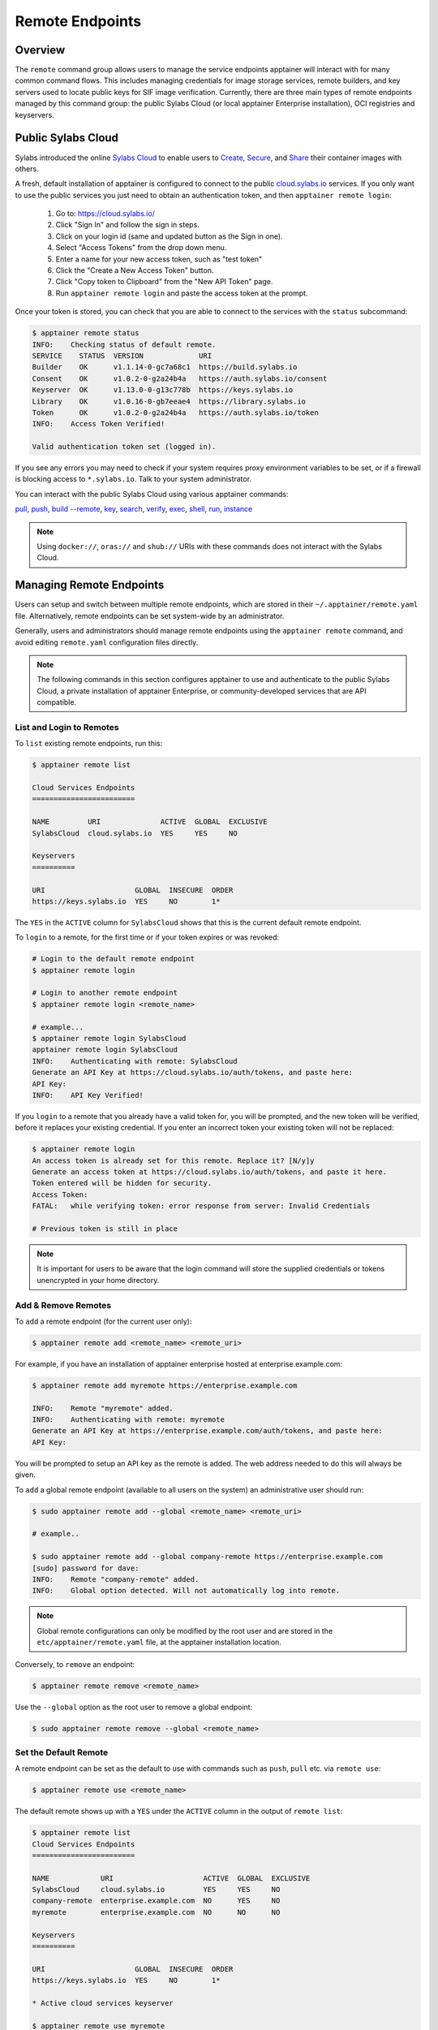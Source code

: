================
Remote Endpoints
================

--------
Overview
--------

The ``remote`` command group allows users to manage the service endpoints
apptainer will interact with for many common command flows. This includes
managing credentials for image storage services, remote builders, and key 
servers used to locate public keys for SIF image verification. Currently,
there are three main types of remote endpoints managed by this command group:
the public Sylabs Cloud (or local apptainer Enterprise installation), OCI 
registries and keyservers.

-------------------
Public Sylabs Cloud
-------------------

Sylabs introduced the online `Sylabs Cloud
<https://cloud.sylabs.io/home>`_ to enable users to `Create
<https://cloud.sylabs.io/builder>`_, `Secure
<https://cloud.sylabs.io/keystore?sign=true>`_, and `Share
<https://cloud.sylabs.io/library>`_ their container
images with others.

A fresh, default installation of apptainer is configured to connect
to the public `cloud.sylabs.io <https://cloud.sylabs.io>`__
services. If you only want to use the public services you just need to
obtain an authentication token, and then ``apptainer remote login``:

  1) Go to: https://cloud.sylabs.io/
  2) Click "Sign In" and follow the sign in steps.
  3) Click on your login id (same and updated button as the Sign in one).
  4) Select "Access Tokens" from the drop down menu.
  5) Enter a name for your new access token, such as "test token"
  6) Click the "Create a New Access Token" button.
  7) Click "Copy token to Clipboard" from the "New API Token" page.
  8) Run ``apptainer remote login`` and paste the access token at the prompt.

Once your token is stored, you can check that you are able to connect
to the services with the ``status`` subcommand:

.. code:: console

    $ apptainer remote status
    INFO:    Checking status of default remote.
    SERVICE    STATUS  VERSION             URI
    Builder    OK      v1.1.14-0-gc7a68c1  https://build.sylabs.io
    Consent    OK      v1.0.2-0-g2a24b4a   https://auth.sylabs.io/consent
    Keyserver  OK      v1.13.0-0-g13c778b  https://keys.sylabs.io
    Library    OK      v1.0.16-0-gb7eeae4  https://library.sylabs.io
    Token      OK      v1.0.2-0-g2a24b4a   https://auth.sylabs.io/token
    INFO:    Access Token Verified!

    Valid authentication token set (logged in).

If you see any errors you may need to check if your system requires
proxy environment variables to be set, or if a firewall is blocking
access to ``*.sylabs.io``. Talk to your system administrator.

You can interact with the public Sylabs Cloud using various apptainer commands:

`pull <cli/apptainer_pull.html>`_,
`push <cli/apptainer_push.html>`_,
`build --remote <cli/apptainer_build.html#options>`_,
`key <cli/apptainer_key.html>`_,
`search <cli/apptainer_search.html>`_,
`verify <cli/apptainer_verify.html>`_,
`exec <cli/apptainer_exec.html>`_,
`shell <cli/apptainer_shell.html>`_,
`run <cli/apptainer_run.html>`_,
`instance <cli/apptainer_instance.html>`_

.. note::

   Using ``docker://``, ``oras://`` and ``shub://`` URIs with these commands
   does not interact with the Sylabs Cloud.

-------------------------
Managing Remote Endpoints
-------------------------

Users can setup and switch between multiple remote endpoints, which
are stored in their ``~/.apptainer/remote.yaml``
file. Alternatively, remote endpoints can be set system-wide by an
administrator.

Generally, users and administrators should manage remote endpoints
using the ``apptainer remote`` command, and avoid editing
``remote.yaml`` configuration files directly.

.. note::

   The following commands in this section configures apptainer to use
   and authenticate to the public Sylabs Cloud, a private installation
   of apptainer Enterprise, or community-developed services that are
   API compatible.

List and Login to Remotes
=========================

To ``list`` existing remote endpoints, run this:

.. code-block:: none

    $ apptainer remote list

    Cloud Services Endpoints
    ========================

    NAME         URI              ACTIVE  GLOBAL  EXCLUSIVE
    SylabsCloud  cloud.sylabs.io  YES     YES     NO

    Keyservers
    ==========

    URI                     GLOBAL  INSECURE  ORDER
    https://keys.sylabs.io  YES     NO        1*


The ``YES`` in the ``ACTIVE`` column for ``SylabsCloud`` shows that this is the
current default remote endpoint.
   
To ``login`` to a remote, for the first time or if your token expires
or was revoked:

.. code-block:: console

    # Login to the default remote endpoint
    $ apptainer remote login
                
    # Login to another remote endpoint                
    $ apptainer remote login <remote_name>

    # example...
    $ apptainer remote login SylabsCloud
    apptainer remote login SylabsCloud
    INFO:    Authenticating with remote: SylabsCloud
    Generate an API Key at https://cloud.sylabs.io/auth/tokens, and paste here:
    API Key: 
    INFO:    API Key Verified!

    
If you ``login`` to a remote that you already have a valid token for,
you will be prompted, and the new token will be verified, before it
replaces your existing credential. If you enter an incorrect token
your existing token will not be replaced:

.. code-block:: console
   
    $ apptainer remote login
    An access token is already set for this remote. Replace it? [N/y]y
    Generate an access token at https://cloud.sylabs.io/auth/tokens, and paste it here.
    Token entered will be hidden for security.
    Access Token: 
    FATAL:   while verifying token: error response from server: Invalid Credentials

    # Previous token is still in place

.. note::

    It is important for users to be aware that the login command will store the
    supplied credentials or tokens unencrypted in your home directory.
    
Add & Remove Remotes
====================

To ``add`` a remote endpoint (for the current user only):

.. code-block:: none

    $ apptainer remote add <remote_name> <remote_uri>

For example, if you have an installation of apptainer enterprise
hosted at enterprise.example.com:

.. code-block:: none

    $ apptainer remote add myremote https://enterprise.example.com
   
    INFO:    Remote "myremote" added.
    INFO:    Authenticating with remote: myremote
    Generate an API Key at https://enterprise.example.com/auth/tokens, and paste here:
    API Key:

You will be prompted to setup an API key as the remote is added. The
web address needed to do this will always be given.

To ``add`` a global remote endpoint (available to all users on the
system) an administrative user should run:

.. code-block:: none

    $ sudo apptainer remote add --global <remote_name> <remote_uri>

    # example..

    $ sudo apptainer remote add --global company-remote https://enterprise.example.com
    [sudo] password for dave: 
    INFO:    Remote "company-remote" added.
    INFO:    Global option detected. Will not automatically log into remote.
   
.. note:: Global remote configurations can only be modified by the
     root user and are stored in the ``etc/apptainer/remote.yaml``
     file, at the apptainer installation location.

Conversely, to ``remove`` an endpoint:

.. code-block:: none

    $ apptainer remote remove <remote_name>

Use the ``--global`` option as the root user to remove a global
endpoint:

.. code-block:: none

    $ sudo apptainer remote remove --global <remote_name>


Set the Default Remote
======================
    
A remote endpoint can be set as the default to use with commands such
as ``push``, ``pull`` etc. via ``remote use``:

.. code-block:: none

    $ apptainer remote use <remote_name>

The default remote shows up with a ``YES`` under the ``ACTIVE`` column in the output of ``remote list``:

.. code-block:: none

    $ apptainer remote list
    Cloud Services Endpoints
    ========================

    NAME            URI                     ACTIVE  GLOBAL  EXCLUSIVE
    SylabsCloud     cloud.sylabs.io         YES     YES     NO
    company-remote  enterprise.example.com  NO      YES     NO
    myremote        enterprise.example.com  NO      NO      NO

    Keyservers
    ==========

    URI                     GLOBAL  INSECURE  ORDER
    https://keys.sylabs.io  YES     NO        1*

    * Active cloud services keyserver

    $ apptainer remote use myremote
    INFO:    Remote "myremote" now in use.

    $ apptainer remote list
    Cloud Services Endpoints
    ========================

    NAME            URI                     ACTIVE  GLOBAL  EXCLUSIVE
    SylabsCloud     cloud.sylabs.io         NO      YES     NO
    company-remote  enterprise.example.com  NO      YES     NO
    myremote        enterprise.example.com  YES     NO      NO

    Keyservers
    ==========

    URI                       GLOBAL  INSECURE  ORDER
    https://keys.example.com  YES     NO        1*

    * Active cloud services keyserver


apptainer 3.7 introduces the ability for an administrator to make a remote
the only usable remote for the system by using the ``--exclusive`` flag:

.. code-block:: none

    $ sudo apptainer remote use --exclusive company-remote
    INFO:    Remote "company-remote" now in use.
    $ apptainer remote list
    Cloud Services Endpoints
    ========================

    NAME            URI                     ACTIVE  GLOBAL  EXCLUSIVE
    SylabsCloud     cloud.sylabs.io         NO      YES     NO
    company-remote  enterprise.example.com  YES     YES     YES
    myremote        enterprise.example.com  NO      NO      NO

    Keyservers
    ==========

    URI                       GLOBAL  INSECURE  ORDER
    https://keys.example.com  YES     NO        1*

    * Active cloud services keyserver

This, in turn, prevents users from changing the remote they use:

.. code-block:: none

    $ apptainer remote use myremote
    FATAL:   could not use myremote: remote company-remote has been set exclusive by the system administrator

If you do not want to switch remote with ``remote use`` you can:

* Make ``push`` and ``pull`` use an alternative library server with
  the ``--library`` option.
* Make ``build --remote`` use an alternative remote builder with the
  ``--builder`` option.
* Make ``keys`` use an alternative keyserver with the ``-url`` option.

------------------------
Keyserver Configurations
------------------------

By default, apptainer will use the keyserver correlated to the active cloud
service endpoint. This behavior can be changed or supplemented via the
``add-keyserver`` and ``remove-keyserver`` commands. These commands allow an
administrator to create a global list of key servers used to verify container
signatures by default, where ``order 1`` is the first in the list. Other 
operations performed by apptainer that reach out to a keyserver will only
use the first entry, or ``order 1``, keyserver.

When we list our default remotes, we can see that the default keyserver is
``https://keys.sylabs.io`` and the asterisk next to its order indicates that
it is the keyserver associated to the current remote endpoint. We can also see
the ``INSECURE`` column indicating that apptainer will use TLS when
communicating with the keyserver.

.. code-block:: none

    $ apptainer remote list
    Cloud Services Endpoints
    ========================

    NAME         URI              ACTIVE  GLOBAL  EXCLUSIVE
    SylabsCloud  cloud.sylabs.io  YES     YES     NO

    Keyservers
    ==========

    URI                     GLOBAL  INSECURE  ORDER
    https://keys.sylabs.io  YES     NO        1*

    * Active cloud services keyserver

We can add a key server to list of keyservers with:

.. code-block:: none

    $ sudo apptainer remote add-keyserver https://pgp.example.com
    $ apptainer remote list
    Cloud Services Endpoints
    ========================

    NAME         URI              ACTIVE  GLOBAL  EXCLUSIVE
    SylabsCloud  cloud.sylabs.io  YES     YES     NO

    Keyservers
    ==========

    URI                      GLOBAL  INSECURE  ORDER
    https://keys.sylabs.io   YES     NO        1*
    https://pgp.example.com  YES     NO        2

    * Active cloud services keyserver

Here we can see that the ``https://pgp.example.com`` keyserver was appended to
our list. If we would like to specify the order in the list that this key is
placed, we can use the ``--order`` flag:

.. code-block:: none

    $ sudo apptainer remote add-keyserver --order 1 https://pgp.example.com
    $ apptainer remote list
    Cloud Services Endpoints
    ========================

    NAME         URI              ACTIVE  GLOBAL  EXCLUSIVE
    SylabsCloud  cloud.sylabs.io  YES     YES     NO

    Keyservers
    ==========

    URI                      GLOBAL  INSECURE  ORDER
    https://pgp.example.com  YES     NO        1
    https://keys.sylabs.io   YES     NO        2*

    * Active cloud services keyserver

Since we specified ``--order 1``, the ``https://pgp.example.com`` keyserver was
placed as the first entry in the list and the default keyserver was moved to
second in the list. With the keyserver configuration above, all image default
image verification performed by apptainer will first reach out to
``https://pgp.example.com`` and then to ``https://keys.sylabs.io`` when
searching for public keys.

If a keyserver requires authentication before usage, users can login before
using it:

.. code-block:: none

    $ apptainer remote login --username ian https://pgp.example.com
    Password (or token when username is empty): 
    INFO:    Token stored in /home/ian/.apptainer/remote.yaml

Now we can see that ``https://pgp.example.com`` is logged in:

.. code-block:: none

    $ apptainer remote list
    Cloud Services Endpoints
    ========================

    NAME         URI              ACTIVE  GLOBAL  EXCLUSIVE
    SylabsCloud  cloud.sylabs.io  YES     YES     NO

    Keyservers
    ==========

    URI                      GLOBAL  INSECURE  ORDER
    https://pgp.example.com  YES     NO        1
    https://keys.sylabs.io   YES     NO        2*

    * Active cloud services keyserver

    Authenticated Logins
    =================================

    URI                     INSECURE
    https://pgp.example.com NO

.. note::
    It is important for users to be aware that the login command will store the
    supplied credentials or tokens unencrypted in your home directory.

.. _sec:managing_oci_registries:

-----------------------
Managing OCI Registries
-----------------------

It is common for users of apptainer to use OCI registries as sources for
their container images. Some registries require credentials to access certain
images or the registry itself. Previously, the only methods in apptainer to
supply credentials to registries were to supply credentials for each command or
set environment variables for a single registry.
See :ref:`Authentication via Interactive Login <sec:authentication_via_docker_login>`
and :ref:`Authentication via Environment Variables <sec:authentication_via_environment_variables>`

apptainer 3.7 introduces the ability for users to supply credentials on a per
registry basis with the ``remote`` command group.

Users can login to an oci registry with the ``remote login`` command by
specifying a ``docker://`` prefix to the registry hostname:

.. code-block:: none

    $ apptainer remote login --username ian docker://docker.io
    Password (or token when username is empty): 
    INFO:    Token stored in /home/ian/.apptainer/remote.yaml

    $ apptainer remote list
    Cloud Services Endpoints
    ========================

    NAME         URI              ACTIVE  GLOBAL  EXCLUSIVE
    SylabsCloud  cloud.sylabs.io  YES     YES     NO

    Keyservers
    ==========

    URI                     GLOBAL  INSECURE  ORDER
    https://keys.sylabs.io  YES     NO        1*

    * Active cloud services keyserver

    Authenticated Logins
    =================================

    URI                 INSECURE
    docker://docker.io  NO

Now we can see that ``docker://docker.io`` shows up under
``Authenticated Logins`` and apptainer will automatically supply the
configured credentials when interacting with DockerHub. We can also see
the ``INSECURE`` column indicating that apptainer will use TLS when
communicating with the registry.

We can login to multiple OCI registries at the same time:

.. code-block:: none

    $ apptainer remote login --username ian docker://registry.example.com
    Password (or token when username is empty): 
    INFO:    Token stored in /home/ian/.apptainer/remote.yaml

    $ apptainer remote list
    Cloud Services Endpoints
    ========================

    NAME         URI              ACTIVE  GLOBAL  EXCLUSIVE
    SylabsCloud  cloud.sylabs.io  YES     YES     NO

    Keyservers
    ==========

    URI                     GLOBAL  INSECURE  ORDER
    https://keys.sylabs.io  YES     NO        1*

    * Active cloud services keyserver

    Authenticated Logins
    =================================

    URI                            INSECURE
    docker://docker.io             NO
    docker://registry.example.com  NO

apptainer will supply the correct credentials for the registry based off of
the hostname when using the following commands with a ``docker://`` or 
``oras://`` URI:

`pull <cli/apptainer_pull.html>`_,
`push <cli/apptainer_push.html>`_,
`build <cli/apptainer_build.html>`_,
`exec <cli/apptainer_exec.html>`_,
`shell <cli/apptainer_shell.html>`_,
`run <cli/apptainer_run.html>`_,
`instance <cli/apptainer_instance.html>`_


.. note::

    It is important for users to be aware that the login command will store the
    supplied credentials or tokens unencrypted in your home directory.
